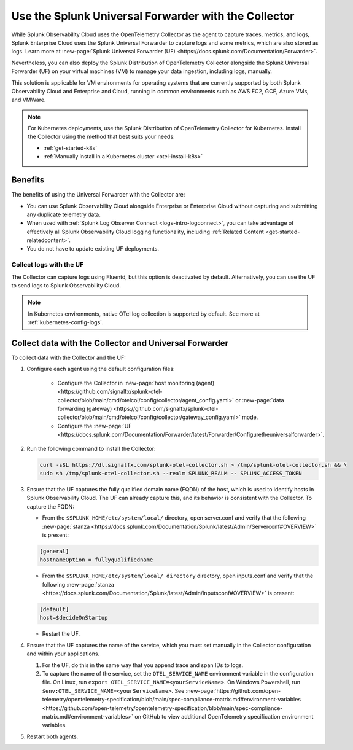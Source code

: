 .. _collector-with-the-uf:

*********************************************************************
Use the Splunk Universal Forwarder with the Collector
*********************************************************************

.. meta::
      :description: Manage your data ingestion manually by deploying the Splunk Distribution of OpenTelemetry Collector alongside the Splunk Universal Forwarder (UF) on each virtual machine (VM).

While Splunk Observability Cloud uses the OpenTelemetry Collector as the agent to capture traces, metrics, and logs, Splunk Enterprise Cloud uses the Splunk Universal Forwarder to capture logs and some metrics, which are also stored as logs. Learn more at :new-page:`Splunk Universal Forwarder (UF) <https://docs.splunk.com/Documentation/Forwarder>`.

Nevertheless, you can also deploy the Splunk Distribution of OpenTelemetry Collector alongside the Splunk Universal Forwarder (UF) on your virtual machines (VM) to manage your data ingestion, including logs, manually. 

This solution is applicable for VM environments for operating systems that are currently supported by both Splunk Observability Cloud and Enterprise and Cloud, running in common environments such as AWS EC2, GCE, Azure VMs, and VMWare.

.. note::

   For Kubernetes deployments, use the Splunk Distribution of OpenTelemetry Collector for Kubernetes. Install the Collector using the method that best suits your needs:

   - :ref:`get-started-k8s`
   - :ref:`Manually install in a Kubernetes cluster <otel-install-k8s>`

Benefits
==============

The benefits of using the Universal Forwarder with the Collector are:

- You can use Splunk Observability Cloud alongside Enterprise or Enterprise Cloud without capturing and submitting any duplicate telemetry data.
- When used with :ref:`Splunk Log Observer Connect <logs-intro-logconnect>`, you can take advantage of effectively all Splunk Observability Cloud logging functionality, including :ref:`Related Content <get-started-relatedcontent>`.
- You do not have to update existing UF deployments.

Collect logs with the UF
----------------------------------------------------------------

The Collector can capture logs using Fluentd, but this option is deactivated by default. Alternatively, you can use the UF to send logs to Splunk Observability Cloud.

.. note:: In Kubernetes environments, native OTel log collection is supported by default. See more at :ref:`kubernetes-config-logs`.

Collect data with the Collector and Universal Forwarder
===========================================================

To collect data with the Collector and the UF:

#. Configure each agent using the default configuration files:

    * Configure the Collector in :new-page:`host monitoring (agent) <https://github.com/signalfx/splunk-otel-collector/blob/main/cmd/otelcol/config/collector/agent_config.yaml>` or :new-page:`data forwarding (gateway) <https://github.com/signalfx/splunk-otel-collector/blob/main/cmd/otelcol/config/collector/gateway_config.yaml>` mode.

    * Configure the :new-page:`UF <https://docs.splunk.com/Documentation/Forwarder/latest/Forwarder/Configuretheuniversalforwarder>`.

#. Run the following command to install the Collector:

   .. code-block:: bash

      curl -sSL https://dl.signalfx.com/splunk-otel-collector.sh > /tmp/splunk-otel-collector.sh && \
      sudo sh /tmp/splunk-otel-collector.sh --realm SPLUNK_REALM -- SPLUNK_ACCESS_TOKEN 

#. Ensure that the UF captures the fully qualified domain name (FQDN) of the host, which is used to identify hosts in Splunk Observability Cloud. The UF can already capture this, and its behavior is consistent with the Collector. To capture the FQDN:

   * From the ``$SPLUNK_HOME/etc/system/local/`` directory, open server.conf and verify that the following :new-page:`stanza <https://docs.splunk.com/Documentation/Splunk/latest/Admin/Serverconf#OVERVIEW>` is present:
   
   .. code-block:: bash

     [general]
     hostnameOption = fullyqualifiedname

   * From the ``$SPLUNK_HOME/etc/system/local/ directory`` directory, open inputs.conf and verify that the following :new-page:`stanza <https://docs.splunk.com/Documentation/Splunk/latest/Admin/Inputsconf#OVERVIEW>` is present:

   .. code-block:: bash
  
     [default]
     host=$decideOnStartup

   * Restart the UF.

#. Ensure that the UF captures the name of the service, which you must set manually in the Collector configuration and within your applications.

   #. For the UF, do this in the same way that you append trace and span IDs to logs.

   #. To capture the name of the service, set the ``OTEL_SERVICE_NAME`` environment variable in the configuration file. On Linux, run ``export OTEL_SERVICE_NAME=<yourServiceName>``. On Windows Powershell, run ``$env:OTEL_SERVICE_NAME=<yourServiceName>``. See :new-page:`https://github.com/open-telemetry/opentelemetry-specification/blob/main/spec-compliance-matrix.md#environment-variables  <https://github.com/open-telemetry/opentelemetry-specification/blob/main/spec-compliance-matrix.md#environment-variables>` on GitHub to view additional OpenTelemetry specification environment variables.

#. Restart both agents.
